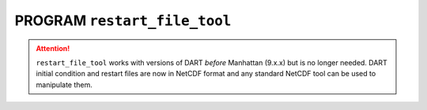 PROGRAM ``restart_file_tool``
=============================

.. attention::

   ``restart_file_tool`` works with versions of DART *before* Manhattan (9.x.x) but is no longer needed. DART initial
   condition and restart files are now in NetCDF format and any standard NetCDF tool can be used to manipulate them.

